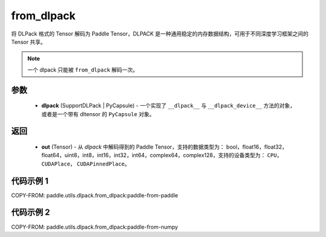 .. _cn_api_paddle_utils_dlpack_from_dlpack:

from_dlpack
-------------------------------

.. py:function:: paddle.utils.dlpack.from_dlpack(dlpack)

将 DLPack 格式的 Tensor 解码为 Paddle Tensor，DLPACK 是一种通用稳定的内存数据结构，可用于不同深度学习框架之间的 Tensor 共享。

.. note::

    一个 dlpack 只能被 ``from_dlpack`` 解码一次。

参数
:::::::::
  - **dlpack** (SupportDLPack | PyCapsule) - 一个实现了 ``__dlpack__`` 与 ``__dlpack_device__`` 方法的对象，或者是一个带有 dltensor 的 ``PyCapsule`` 对象。

返回
:::::::::
  - **out** (Tensor) - 从 `dlpack` 中解码得到的 Paddle Tensor，支持的数据类型为： bool，float16，float32，float64，uint8，int8，int16，int32，int64，complex64，complex128，支持的设备类型为： ``CPU``， ``CUDAPlace``， ``CUDAPinnedPlace``。

代码示例 1
:::::::::

COPY-FROM: paddle.utils.dlpack.from_dlpack:paddle-from-paddle

代码示例 2
:::::::::

COPY-FROM: paddle.utils.dlpack.from_dlpack:paddle-from-numpy
